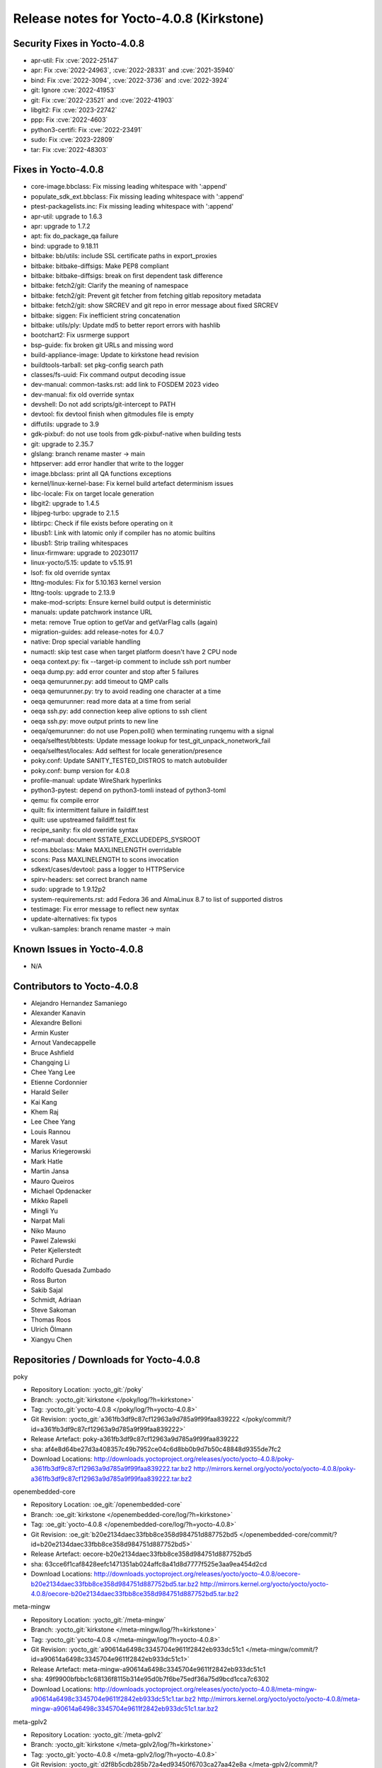 .. SPDX-License-Identifier: CC-BY-SA-2.0-UK

Release notes for Yocto-4.0.8 (Kirkstone)
-----------------------------------------

Security Fixes in Yocto-4.0.8
~~~~~~~~~~~~~~~~~~~~~~~~~~~~~

-  apr-util: Fix :cve:`2022-25147`
-  apr: Fix :cve:`2022-24963`, :cve:`2022-28331` and :cve:`2021-35940`
-  bind: Fix :cve:`2022-3094`, :cve:`2022-3736` and :cve:`2022-3924`
-  git: Ignore :cve:`2022-41953`
-  git: Fix :cve:`2022-23521` and :cve:`2022-41903`
-  libgit2: Fix :cve:`2023-22742`
-  ppp: Fix :cve:`2022-4603`
-  python3-certifi: Fix :cve:`2022-23491`
-  sudo: Fix :cve:`2023-22809`
-  tar: Fix :cve:`2022-48303`


Fixes in Yocto-4.0.8
~~~~~~~~~~~~~~~~~~~~

-  core-image.bbclass: Fix missing leading whitespace with ':append'
-  populate_sdk_ext.bbclass: Fix missing leading whitespace with ':append'
-  ptest-packagelists.inc: Fix missing leading whitespace with ':append'
-  apr-util: upgrade to 1.6.3
-  apr: upgrade to 1.7.2
-  apt: fix do_package_qa failure
-  bind: upgrade to 9.18.11
-  bitbake: bb/utils: include SSL certificate paths in export_proxies
-  bitbake: bitbake-diffsigs: Make PEP8 compliant
-  bitbake: bitbake-diffsigs: break on first dependent task difference
-  bitbake: fetch2/git: Clarify the meaning of namespace
-  bitbake: fetch2/git: Prevent git fetcher from fetching gitlab repository metadata
-  bitbake: fetch2/git: show SRCREV and git repo in error message about fixed SRCREV
-  bitbake: siggen: Fix inefficient string concatenation
-  bitbake: utils/ply: Update md5 to better report errors with hashlib
-  bootchart2: Fix usrmerge support
-  bsp-guide: fix broken git URLs and missing word
-  build-appliance-image: Update to kirkstone head revision
-  buildtools-tarball: set pkg-config search path
-  classes/fs-uuid: Fix command output decoding issue
-  dev-manual: common-tasks.rst: add link to FOSDEM 2023 video
-  dev-manual: fix old override syntax
-  devshell: Do not add scripts/git-intercept to PATH
-  devtool: fix devtool finish when gitmodules file is empty
-  diffutils: upgrade to 3.9
-  gdk-pixbuf: do not use tools from gdk-pixbuf-native when building tests
-  git: upgrade to 2.35.7
-  glslang: branch rename master -> main
-  httpserver: add error handler that write to the logger
-  image.bbclass: print all QA functions exceptions
-  kernel/linux-kernel-base: Fix kernel build artefact determinism issues
-  libc-locale: Fix on target locale generation
-  libgit2: upgrade to 1.4.5
-  libjpeg-turbo: upgrade to 2.1.5
-  libtirpc: Check if file exists before operating on it
-  libusb1: Link with latomic only if compiler has no atomic builtins
-  libusb1: Strip trailing whitespaces
-  linux-firmware: upgrade to 20230117
-  linux-yocto/5.15: update to v5.15.91
-  lsof: fix old override syntax
-  lttng-modules: Fix for 5.10.163 kernel version
-  lttng-tools: upgrade to 2.13.9
-  make-mod-scripts: Ensure kernel build output is deterministic
-  manuals: update patchwork instance URL
-  meta: remove True option to getVar and getVarFlag calls (again)
-  migration-guides: add release-notes for 4.0.7
-  native: Drop special variable handling
-  numactl: skip test case when target platform doesn't have 2 CPU node
-  oeqa context.py: fix --target-ip comment to include ssh port number
-  oeqa dump.py: add error counter and stop after 5 failures
-  oeqa qemurunner.py: add timeout to QMP calls
-  oeqa qemurunner.py: try to avoid reading one character at a time
-  oeqa qemurunner: read more data at a time from serial
-  oeqa ssh.py: add connection keep alive options to ssh client
-  oeqa ssh.py: move output prints to new line
-  oeqa/qemurunner: do not use Popen.poll() when terminating runqemu with a signal
-  oeqa/selftest/bbtests: Update message lookup for test_git_unpack_nonetwork_fail
-  oeqa/selftest/locales: Add selftest for locale generation/presence
-  poky.conf: Update SANITY_TESTED_DISTROS to match autobuilder
-  poky.conf: bump version for 4.0.8
-  profile-manual: update WireShark hyperlinks
-  python3-pytest: depend on python3-tomli instead of python3-toml
-  qemu: fix compile error
-  quilt: fix intermittent failure in faildiff.test
-  quilt: use upstreamed faildiff.test fix
-  recipe_sanity: fix old override syntax
-  ref-manual: document SSTATE_EXCLUDEDEPS_SYSROOT
-  scons.bbclass: Make MAXLINELENGTH overridable
-  scons: Pass MAXLINELENGTH to scons invocation
-  sdkext/cases/devtool: pass a logger to HTTPService
-  spirv-headers: set correct branch name
-  sudo: upgrade to 1.9.12p2
-  system-requirements.rst: add Fedora 36 and AlmaLinux 8.7 to list of supported distros
-  testimage: Fix error message to reflect new syntax
-  update-alternatives: fix typos
-  vulkan-samples: branch rename master -> main


Known Issues in Yocto-4.0.8
~~~~~~~~~~~~~~~~~~~~~~~~~~~

- N/A


Contributors to Yocto-4.0.8
~~~~~~~~~~~~~~~~~~~~~~~~~~~

-  Alejandro Hernandez Samaniego
-  Alexander Kanavin
-  Alexandre Belloni
-  Armin Kuster
-  Arnout Vandecappelle
-  Bruce Ashfield
-  Changqing Li
-  Chee Yang Lee
-  Etienne Cordonnier
-  Harald Seiler
-  Kai Kang
-  Khem Raj
-  Lee Chee Yang
-  Louis Rannou
-  Marek Vasut
-  Marius Kriegerowski
-  Mark Hatle
-  Martin Jansa
-  Mauro Queiros
-  Michael Opdenacker
-  Mikko Rapeli
-  Mingli Yu
-  Narpat Mali
-  Niko Mauno
-  Pawel Zalewski
-  Peter Kjellerstedt
-  Richard Purdie
-  Rodolfo Quesada Zumbado
-  Ross Burton
-  Sakib Sajal
-  Schmidt, Adriaan
-  Steve Sakoman
-  Thomas Roos
-  Ulrich Ölmann
-  Xiangyu Chen


Repositories / Downloads for Yocto-4.0.8
~~~~~~~~~~~~~~~~~~~~~~~~~~~~~~~~~~~~~~~~~

poky

-  Repository Location: :yocto_git:`/poky`
-  Branch: :yocto_git:`kirkstone </poky/log/?h=kirkstone>`
-  Tag:  :yocto_git:`yocto-4.0.8 </poky/log/?h=yocto-4.0.8>`
-  Git Revision: :yocto_git:`a361fb3df9c87cf12963a9d785a9f99faa839222 </poky/commit/?id=a361fb3df9c87cf12963a9d785a9f99faa839222>`
-  Release Artefact: poky-a361fb3df9c87cf12963a9d785a9f99faa839222
-  sha: af4e8d64be27d3a408357c49b7952ce04c6d8bb0b9d7b50c48848d9355de7fc2
-  Download Locations:
   http://downloads.yoctoproject.org/releases/yocto/yocto-4.0.8/poky-a361fb3df9c87cf12963a9d785a9f99faa839222.tar.bz2
   http://mirrors.kernel.org/yocto/yocto/yocto-4.0.8/poky-a361fb3df9c87cf12963a9d785a9f99faa839222.tar.bz2

openembedded-core

-  Repository Location: :oe_git:`/openembedded-core`
-  Branch: :oe_git:`kirkstone </openembedded-core/log/?h=kirkstone>`
-  Tag:  :oe_git:`yocto-4.0.8 </openembedded-core/log/?h=yocto-4.0.8>`
-  Git Revision: :oe_git:`b20e2134daec33fbb8ce358d984751d887752bd5 </openembedded-core/commit/?id=b20e2134daec33fbb8ce358d984751d887752bd5>`
-  Release Artefact: oecore-b20e2134daec33fbb8ce358d984751d887752bd5
-  sha: 63cce6f1caf8428eefc1471351ab024affc8a41d8d7777f525e3aa9ea454d2cd
-  Download Locations:
   http://downloads.yoctoproject.org/releases/yocto/yocto-4.0.8/oecore-b20e2134daec33fbb8ce358d984751d887752bd5.tar.bz2
   http://mirrors.kernel.org/yocto/yocto/yocto-4.0.8/oecore-b20e2134daec33fbb8ce358d984751d887752bd5.tar.bz2

meta-mingw

-  Repository Location: :yocto_git:`/meta-mingw`
-  Branch: :yocto_git:`kirkstone </meta-mingw/log/?h=kirkstone>`
-  Tag:  :yocto_git:`yocto-4.0.8 </meta-mingw/log/?h=yocto-4.0.8>`
-  Git Revision: :yocto_git:`a90614a6498c3345704e9611f2842eb933dc51c1 </meta-mingw/commit/?id=a90614a6498c3345704e9611f2842eb933dc51c1>`
-  Release Artefact: meta-mingw-a90614a6498c3345704e9611f2842eb933dc51c1
-  sha: 49f9900bfbbc1c68136f8115b314e95d0b7f6be75edf36a75d9bcd1cca7c6302
-  Download Locations:
   http://downloads.yoctoproject.org/releases/yocto/yocto-4.0.8/meta-mingw-a90614a6498c3345704e9611f2842eb933dc51c1.tar.bz2
   http://mirrors.kernel.org/yocto/yocto/yocto-4.0.8/meta-mingw-a90614a6498c3345704e9611f2842eb933dc51c1.tar.bz2

meta-gplv2

-  Repository Location: :yocto_git:`/meta-gplv2`
-  Branch: :yocto_git:`kirkstone </meta-gplv2/log/?h=kirkstone>`
-  Tag:  :yocto_git:`yocto-4.0.8 </meta-gplv2/log/?h=yocto-4.0.8>`
-  Git Revision: :yocto_git:`d2f8b5cdb285b72a4ed93450f6703ca27aa42e8a </meta-gplv2/commit/?id=d2f8b5cdb285b72a4ed93450f6703ca27aa42e8a>`
-  Release Artefact: meta-gplv2-d2f8b5cdb285b72a4ed93450f6703ca27aa42e8a
-  sha: c386f59f8a672747dc3d0be1d4234b6039273d0e57933eb87caa20f56b9cca6d
-  Download Locations:
   http://downloads.yoctoproject.org/releases/yocto/yocto-4.0.8/meta-gplv2-d2f8b5cdb285b72a4ed93450f6703ca27aa42e8a.tar.bz2
   http://mirrors.kernel.org/yocto/yocto/yocto-4.0.8/meta-gplv2-d2f8b5cdb285b72a4ed93450f6703ca27aa42e8a.tar.bz2

bitbake

-  Repository Location: :oe_git:`/bitbake`
-  Branch: :oe_git:`2.0 </bitbake/log/?h=2.0>`
-  Tag:  :oe_git:`yocto-4.0.8 </bitbake/log/?h=yocto-4.0.8>`
-  Git Revision: :oe_git:`9bbdedc0ba7ca819b898e2a29a151d6a2014ca11 </bitbake/commit/?id=9bbdedc0ba7ca819b898e2a29a151d6a2014ca11>`
-  Release Artefact: bitbake-9bbdedc0ba7ca819b898e2a29a151d6a2014ca11
-  sha: 8e724411f4df00737e81b33eb568f1f97d2a00d5364342c0a212c46abb7b005b
-  Download Locations:
   http://downloads.yoctoproject.org/releases/yocto/yocto-4.0.8/bitbake-9bbdedc0ba7ca819b898e2a29a151d6a2014ca11.tar.bz2
   http://mirrors.kernel.org/yocto/yocto/yocto-4.0.8/bitbake-9bbdedc0ba7ca819b898e2a29a151d6a2014ca11.tar.bz2

yocto-docs

-  Repository Location: :yocto_git:`/yocto-docs`
-  Branch: :yocto_git:`kirkstone </yocto-docs/log/?h=kirkstone>`
-  Tag: :yocto_git:`yocto-4.0.8 </yocto-docs/log/?h=yocto-4.0.8>`
-  Git Revision: :yocto_git:`16ecbe028f2b9cc021267817a5413054e070b563 </yocto-docs/commit/?id=16ecbe028f2b9cc021267817a5413054e070b563>`

